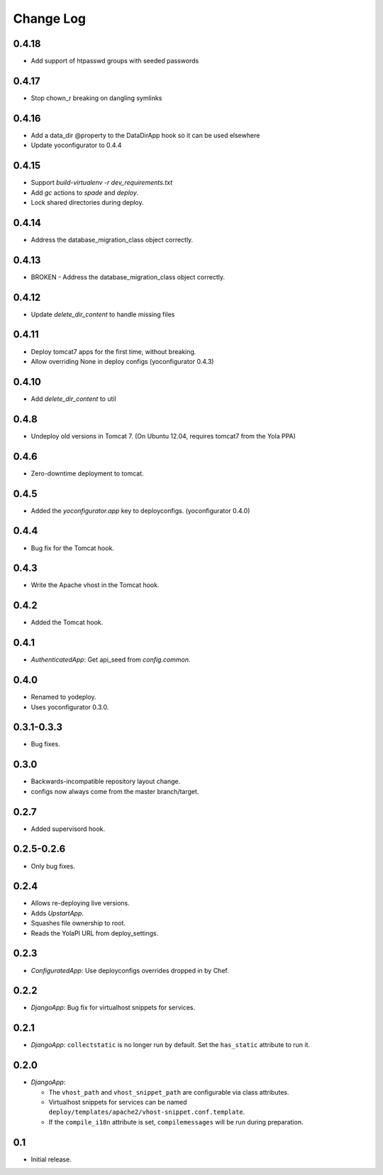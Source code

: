 Change Log
==========

0.4.18
------

* Add support of htpasswd groups with seeded passwords

0.4.17
------

* Stop chown_r breaking on dangling symlinks

0.4.16
------

* Add a data_dir @property to the DataDirApp hook so it can be used elsewhere
* Update yoconfigurator to 0.4.4

0.4.15
------

* Support `build-virtualenv -r dev_requirements.txt`
* Add `gc` actions to `spade` and `deploy`.
* Lock shared directories during deploy.

0.4.14
------

* Address the database_migration_class object correctly.

0.4.13
------

* BROKEN - Address the database_migration_class object correctly.

0.4.12
------

* Update `delete_dir_content` to handle missing files

0.4.11
------

* Deploy tomcat7 apps for the first time, without breaking.
* Allow overriding None in deploy configs (yoconfigurator 0.4.3)

0.4.10
------

* Add `delete_dir_content` to util

0.4.8
-----

* Undeploy old versions in Tomcat 7.
  (On Ubuntu 12.04, requires tomcat7 from the Yola PPA)

0.4.6
-----

* Zero-downtime deployment to tomcat.

0.4.5
-----

* Added the `yoconfigurator.app` key to deployconfigs.
  (yoconfigurator 0.4.0)

0.4.4
-----

* Bug fix for the Tomcat hook.

0.4.3
-----

* Write the Apache vhost in the Tomcat hook.

0.4.2
-----

* Added the Tomcat hook.

0.4.1
-----

* `AuthenticatedApp`: Get api_seed from `config.common`.

0.4.0
-----

* Renamed to yodeploy.
* Uses yoconfigurator 0.3.0.

0.3.1-0.3.3
-----------

* Bug fixes.

0.3.0
-----

* Backwards-incompatible repository layout change.
* configs now always come from the master branch/target.

0.2.7
-----

* Added supervisord hook.

0.2.5-0.2.6
-----------

* Only bug fixes.

0.2.4
-----

* Allows re-deploying live versions.
* Adds `UpstartApp`.
* Squashes file ownership to root.
* Reads the YolaPI URL from deploy_settings.

0.2.3
-----

* `ConfiguratedApp`: Use deployconfigs overrides dropped in by Chef.

0.2.2
-----

* `DjangoApp`: Bug fix for virtualhost snippets for services.

0.2.1
-----

* `DjangoApp`: ``collectstatic`` is no longer run by default. Set the
  ``has_static`` attribute to run it.

0.2.0
-----

* `DjangoApp`:

  - The ``vhost_path`` and ``vhost_snippet_path`` are configurable via
    class attributes.
  - Virtualhost snippets for services can be named
    ``deploy/templates/apache2/vhost-snippet.conf.template``.
  - If the ``compile_i18n`` attribute is set, ``compilemessages`` will
    be run during preparation.

0.1
---

* Initial release.
